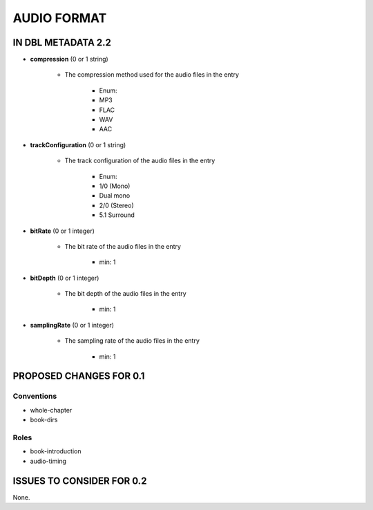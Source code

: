############
AUDIO FORMAT
############

*******************
IN DBL METADATA 2.2
*******************

* **compression** (0 or 1 string)

    * The compression method used for the audio files in the entry

        * Enum:

        * MP3

        * FLAC

        * WAV

        * AAC

* **trackConfiguration** (0 or 1 string)

    * The track configuration of the audio files in the entry

        * Enum:

        * 1/0 (Mono)

        * Dual mono

        * 2/0 (Stereo)

        * 5.1 Surround

* **bitRate** (0 or 1 integer)

    * The bit rate of the audio files in the entry

        * min: 1

* **bitDepth** (0 or 1 integer)

    * The bit depth of the audio files in the entry

        * min: 1

* **samplingRate** (0 or 1 integer)

    * The sampling rate of the audio files in the entry

        * min: 1

************************
PROPOSED CHANGES FOR 0.1
************************

===========
Conventions
===========

* whole-chapter

* book-dirs

=====
Roles
=====

* book-introduction

* audio-timing

**************************
ISSUES TO CONSIDER FOR 0.2
**************************

None.